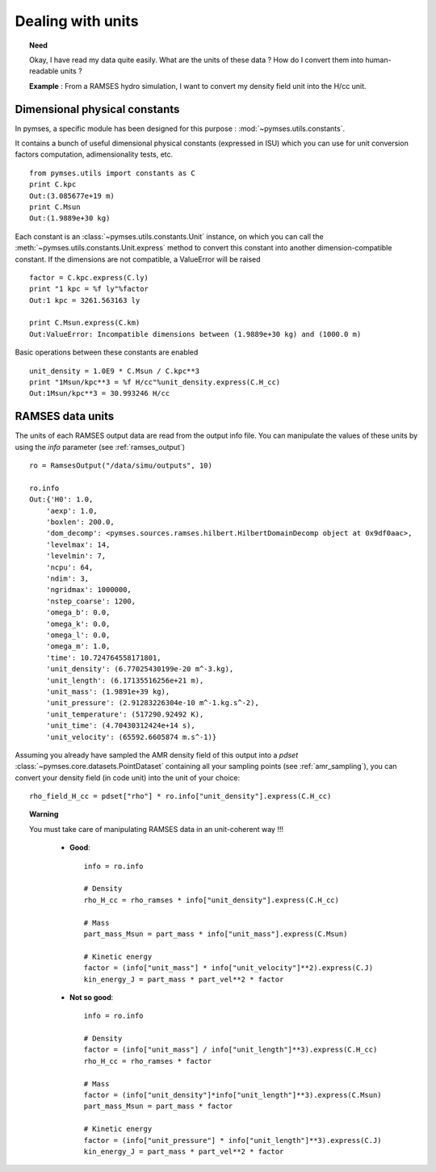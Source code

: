 Dealing with units
==================

.. topic:: Need

    Okay, I have read my data quite easily. What are the units of these data ? How do I convert
    them into human-readable units ?
    
    **Example** : From a RAMSES hydro simulation, I want to convert my density field unit into
    the H/cc unit.



Dimensional physical constants
------------------------------

In pymses, a specific module has been designed for this purpose : :mod:`~pymses.utils.constants`.

It contains a bunch of useful dimensional physical constants (expressed in ISU) which you can use for unit conversion factors computation, adimensionality tests, etc. ::

    from pymses.utils import constants as C
    print C.kpc
    Out:(3.085677e+19 m)
    print C.Msun
    Out:(1.9889e+30 kg)

Each constant is an :class:`~pymses.utils.constants.Unit` instance, on which you can call the :meth:`~pymses.utils.constants.Unit.express` method to convert this constant into
another dimension-compatible constant. If the dimensions are not compatible, a ValueError will be raised ::

    factor = C.kpc.express(C.ly)
    print "1 kpc = %f ly"%factor
    Out:1 kpc = 3261.563163 ly

    print C.Msun.express(C.km)
    Out:ValueError: Incompatible dimensions between (1.9889e+30 kg) and (1000.0 m)


Basic operations between these constants are enabled ::

    unit_density = 1.0E9 * C.Msun / C.kpc**3
    print "1Msun/kpc**3 = %f H/cc"%unit_density.express(C.H_cc)
    Out:1Msun/kpc**3 = 30.993246 H/cc


RAMSES data units
-----------------

The units of each RAMSES output data are read from the output info file. You can manipulate the values of these units by using the *info* parameter (see :ref:`ramses_output`) ::

    ro = RamsesOutput("/data/simu/outputs", 10)

    ro.info
    Out:{'H0': 1.0,
        'aexp': 1.0,
        'boxlen': 200.0,
        'dom_decomp': <pymses.sources.ramses.hilbert.HilbertDomainDecomp object at 0x9df0aac>,
        'levelmax': 14,
        'levelmin': 7,
        'ncpu': 64,
        'ndim': 3,
        'ngridmax': 1000000,
        'nstep_coarse': 1200,
        'omega_b': 0.0,
        'omega_k': 0.0,
        'omega_l': 0.0,
        'omega_m': 1.0,
        'time': 10.724764558171801,
        'unit_density': (6.77025430199e-20 m^-3.kg),
        'unit_length': (6.17135516256e+21 m),
        'unit_mass': (1.9891e+39 kg),
        'unit_pressure': (2.91283226304e-10 m^-1.kg.s^-2),
        'unit_temperature': (517290.92492 K),
        'unit_time': (4.70430312424e+14 s),
        'unit_velocity': (65592.6605874 m.s^-1)}


Assuming you already have sampled the AMR density field of this output into a *pdset* :class:`~pymses.core.datasets.PointDataset` containing all your sampling points (see :ref:`amr_sampling`), you can convert your density field (in code unit) into the unit of your choice::

    rho_field_H_cc = pdset["rho"] * ro.info["unit_density"].express(C.H_cc)





.. topic:: Warning

    You must take care of manipulating RAMSES data in an unit-coherent way !!!

        - **Good**::

            info = ro.info

            # Density
            rho_H_cc = rho_ramses * info["unit_density"].express(C.H_cc)

            # Mass
            part_mass_Msun = part_mass * info["unit_mass"].express(C.Msun)
 
            # Kinetic energy
            factor = (info["unit_mass"] * info["unit_velocity"]**2).express(C.J)
            kin_energy_J = part_mass * part_vel**2 * factor
        
        - **Not so good**::
        
            info = ro.info

            # Density
            factor = (info["unit_mass"] / info["unit_length"]**3).express(C.H_cc)
            rho_H_cc = rho_ramses * factor

            # Mass
            factor = (info["unit_density"]*info["unit_length"]**3).express(C.Msun)
            part_mass_Msun = part_mass * factor
 
            # Kinetic energy
            factor = (info["unit_pressure"] * info["unit_length"]**3).express(C.J)
            kin_energy_J = part_mass * part_vel**2 * factor

